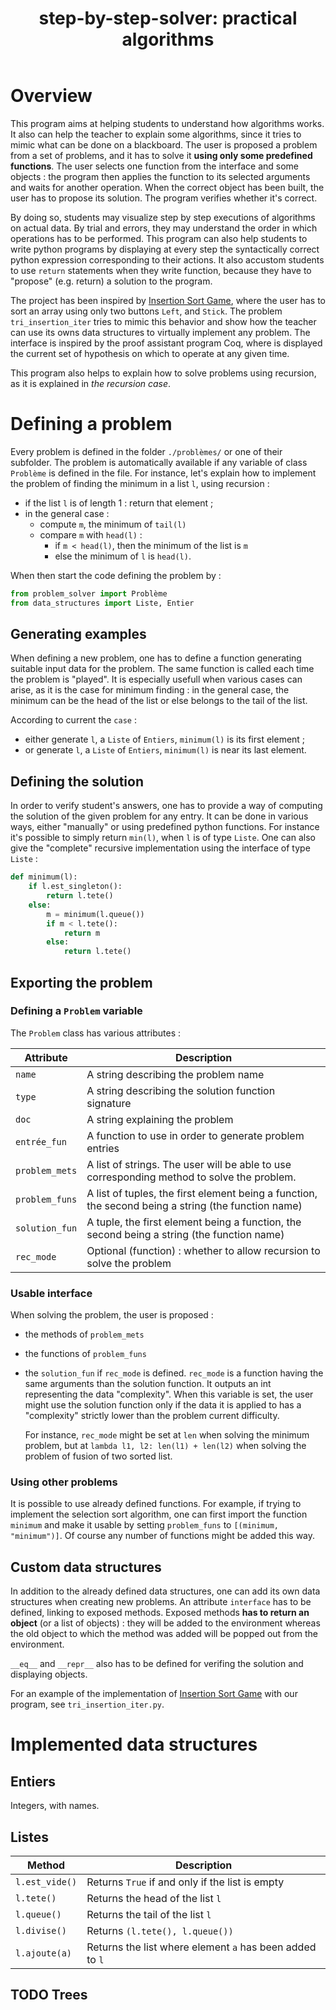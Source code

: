 #+title: step-by-step-solver: practical algorithms
#+options: toc:nil

* Overview

This program aims at helping students to understand how algorithms
works. It also can help the teacher to explain some algorithms, since
it tries to mimic what can be done on a blackboard. The user is
proposed a problem from a set of problems, and it has to solve it
*using only some predefined functions*. The user selects one function
from the interface and some objects : the program then applies the
function to its selected arguments and waits for another
operation. When the correct object has been built, the user has to
propose its solution. The program verifies whether it's correct.

By doing so, students may visualize step by step executions of
algorithms on actual data. By trial and errors, they may understand
the order in which operations has to be performed. This program can
also help students to write python programs by displaying at every
step the syntactically correct python expression corresponding to
their actions. It also accustom students to use ~return~ statements when
they write function, because they have to "propose" (e.g. return) a
solution to the program.

The project has been inspired by [[https://www.advanced-ict.info/interactive/insertion_sort.html][Insertion Sort Game]], where the user
has to sort an array using only two buttons ~Left~, and ~Stick~. The
problem ~tri_insertion_iter~ tries to mimic this behavior and show how
the teacher can use its owns data structures to virtually implement
any problem. The interface is inspired by the proof assistant program
Coq, where is displayed the current set of hypothesis on which to
operate at any given time.

This program also helps to explain how to solve problems using
recursion, as it is explained in [[Usable interface][the recursion case]].

* Defining a problem

Every problem is defined in the folder ~./problèmes/~ or one of their
subfolder. The problem is automatically available if any variable of
class ~Problème~ is defined in the file. For instance, let's explain how
to implement the problem of finding the minimum in a list ~l~, using
recursion :
- if the list ~l~ is of length 1 : return that element ;
- in the general case :
  - compute ~m~, the minimum of ~tail(l)~
  - compare ~m~ with ~head(l)~ :
    - if ~m < head(l)~, then the minimum of the list is ~m~
    - else the minimum of ~l~ is ~head(l)~.

When then start the code defining the problem by :

#+BEGIN_SRC jupyter-python :session py
from problem_solver import Problème
from data_structures import Liste, Entier
#+END_SRC

#+RESULTS:

** Generating examples

When defining a new problem, one has to define a function generating
suitable input data for the problem. The same function is called each
time the problem is "played". It is especially usefull when
various cases can arise, as it is the case for minimum finding : in
the general case, the minimum can be the head of the list or else
belongs to the tail of the list.

According to current the ~case~ :
- either generate ~l~, a ~Liste~ of ~Entiers~, ~minimum(l)~ is its first element ;
- or generate ~l~, a ~Liste~ of ~Entiers~, ~minimum(l)~ is near its last
  element. 

** Defining the solution

In order to verify student's answers, one has to provide a way of
computing the solution of the given problem for any entry. It can be
done in various ways, either "manually" or using predefined python
functions. For instance it's possible to simply return ~min(l)~, when ~l~
is of type ~Liste~. One can also give the "complete" recursive
implementation using the interface of type ~Liste~ :

#+BEGIN_SRC jupyter-python :session py
def minimum(l):
    if l.est_singleton():
        return l.tete()
    else:
        m = minimum(l.queue())
        if m < l.tete():
            return m
        else:
            return l.tete()
#+END_SRC

#+RESULTS:

** Exporting the problem 
*** Defining a ~Problem~ variable 

The ~Problem~ class has various attributes :

|--------------+-----------------------------------------------------------------------------------------------------|
| Attribute    | Description                                                                                         |
|--------------+-----------------------------------------------------------------------------------------------------|
| ~name~         | A string describing the problem name                                                                |
| ~type~         | A string describing the solution function signature                                                 |
| ~doc~          | A string explaining the problem                                                                     |
| ~entrée_fun~   | A function to use in order to generate problem entries                                              |
| ~problem_mets~ | A list of strings. The user will be able to use corresponding method to solve the problem.          |
| ~problem_funs~ | A list of tuples, the first element being a function, the second being a string (the function name) |
| ~solution_fun~ | A tuple, the first element being a function, the second being a string (the function name)          |
| ~rec_mode~     | Optional (function) : whether to allow recursion to solve the problem                               |
|--------------+-----------------------------------------------------------------------------------------------------|

*** Usable interface 

When solving the problem, the user is proposed :
- the methods of ~problem_mets~
- the functions of ~problem_funs~
- the ~solution_fun~ if ~rec_mode~ is defined. ~rec_mode~ is a function
  having the same arguments than the solution function. It outputs an
  int representing the data "complexity". When this variable is set,
  the user might use the solution function only if the data it is
  applied to has a "complexity" strictly lower than the problem
  current difficulty. 

  For instance, ~rec_mode~ might be set at ~len~ when solving the minimum
  problem, but at ~lambda l1, l2: len(l1) + len(l2)~ when solving the
  problem of fusion of two sorted list.
  
*** Using other problems

It is possible to use already defined functions. For example, if
trying to implement the selection sort algorithm, one can first import
the function ~minimum~ and make it usable by setting ~problem_funs~ to
~[(minimum, "minimum")]~. Of course any number of functions might be
added this way.

** Custom data structures

In addition to the already defined data structures, one can add its
own data structures when creating new problems. An attribute ~interface~
has to be defined, linking to exposed methods. Exposed methods *has to
return an object* (or a list of objects) : they will be added to the
environment whereas the old object to which the method was added will
be popped out from the environment. 

~__eq__~ and ~__repr__~ also has to be defined for verifing the solution and
displaying objects. 

For an example of the implementation of [[https://www.advanced-ict.info/interactive/insertion_sort.html][Insertion Sort Game]] with our
program, see ~tri_insertion_iter.py~.

* Implemented data structures
** Entiers

Integers, with names.

** Listes

|--------------+------------------------------------------------------|
| Method       | Description                                          |
|--------------+------------------------------------------------------|
| ~l.est_vide()~ | Returns ~True~ if and only if the list is empty        |
| ~l.tete()~     | Returns the head of the list ~l~                       |
| ~l.queue()~    | Returns the tail of the list ~l~                       |
| ~l.divise()~   | Returns ~(l.tete(), l.queue())~                        |
| ~l.ajoute(a)~  | Returns the list where element ~a~ has been added to ~l~ |
|--------------+------------------------------------------------------|

** TODO Trees
